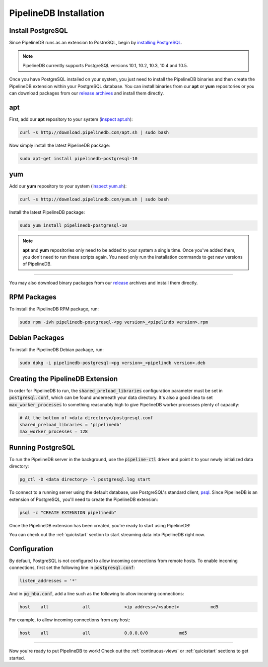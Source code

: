 .. _installation:

PipelineDB Installation
===========================

Install PostgreSQL
---------------------------

Since PipelineDB runs as an extension to PostreSQL, begin by `installing PostgreSQL`_.

.. note:: PipelineDB currently supports PostgreSQL versions 10.1, 10.2, 10.3, 10.4 and 10.5.

.. _`installing PostgreSQL`: https://www.postgresql.org/download/

Once you have PostgreSQL installed on your system, you just need to install the PipelineDB binaries and then create the PipelineDB extension within your PostgreSQL database. You can install binaries from our **apt** or **yum** repositories or you can download packages from our `release archives`_ and install them directly.

.. _`release archives`: https://github.com/pipelinedb/pipelinedb/releases

apt
------------

First, add our **apt** repository to your system (`inspect apt.sh`_):

.. _`inspect apt.sh`: http://download.pipelinedb.com/apt.sh

.. code-block:: sh

	curl -s http://download.pipelinedb.com/apt.sh | sudo bash

Now simply install the latest PipelineDB package:

.. code-block:: sh

	sudo apt-get install pipelinedb-postgresql-10

yum
---------------

Add our **yum** repository to your system (`inspect yum.sh`_):

.. _`inspect yum.sh`: http://download.pipelinedb.com/yum.sh

.. code-block:: sh

	curl -s http://download.pipelinedb.com/yum.sh | sudo bash

Install the latest PipelineDB package:

.. code-block:: sh

 sudo yum install pipelinedb-postgresql-10

.. note:: **apt** and **yum** repositories only need to be added to your system a single time. Once you've added them, you don't need to run these scripts again. You need only run the installation commands to get new versions of PipelineDB.

-------------------------

You may also download binary packages from our `release <https://github.com/pipelinedb/pipelinedb/releases>`_ archives and install them directly.

RPM Packages
--------------------

To install the PipelineDB RPM package, run:

.. code-block:: sh

	sudo rpm -ivh pipelinedb-postgresql-<pg version>_<pipelindb version>.rpm

Debian Packages
---------------------

To install the PipelineDB Debian package, run:

.. code-block:: sh

	sudo dpkg -i pipelinedb-postgresql-<pg version>_<pipelindb version>.deb

Creating the PipelineDB Extension
------------------------------------------

In order for PipelineDB to run, the :code:`shared_preload_libraries` configuration parameter must be set in :code:`postgresql.conf`, which can be found underneath your data directory. It's also a good idea to set :code:`max_worker_processes` to something reasonably high to give PipelineDB worker processes plenty of capacity:

.. code-block:: sh

	# At the bottom of <data directory>/postgresql.conf
	shared_preload_libraries = 'pipelinedb'
	max_worker_processes = 128
	
Running PostgreSQL
---------------------

To run the PipelineDB server in the background, use the :code:`pipeline-ctl` driver and point it to your newly initialized data directory:

.. code-block:: sh

	pg_ctl -D <data directory> -l postgresql.log start

To connect to a running server using the default database, use PostgreSQL's standard client, `psql`_. Since PipelineDB is an extension of PostgreSQL, you'll need to create the PipelineDB extension:

.. code-block:: sh

	psql -c "CREATE EXTENSION pipelinedb"

Once the PipelineDB extension has been created, you're ready to start using PipelineDB!

.. _`psql`:  https://www.postgresql.org/docs/current/static/app-psql.html

You can check out the :ref:`quickstart` section to start streaming data into PipelineDB right now.

Configuration
---------------------

By default, PostgreSQL is not configured to allow incoming connections from remote hosts. To enable incoming connections, first set the following line in :code:`postgresql.conf`:

.. code-block:: sh

    listen_addresses = '*'

And in :code:`pg_hba.conf`, add a line such as the following to allow incoming connections:

.. code-block:: sh

    host    all             all             <ip address>/<subnet>            md5


For example, to allow incoming connections from any host:

.. code-block:: sh

    host    all             all             0.0.0.0/0            md5

-------------

Now you're ready to put PipelineDB to work! Check out the :ref:`continuous-views` or :ref:`quickstart` sections to get started.
